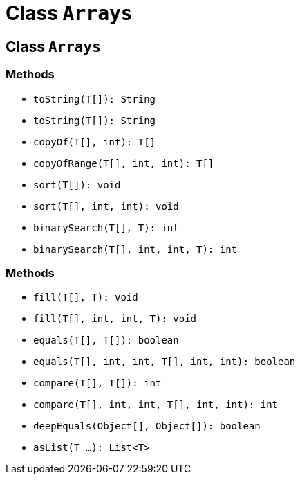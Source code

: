 = Class `Arrays`

== Class `Arrays`

=== Methods

[.step]
* `toString(T[]): String`
* `toString(T[]): String`
* `copyOf(T[], int): T[]`
* `copyOfRange(T[], int, int): T[]`
* `sort(T[]): void`
* `sort(T[], int, int): void`
* `binarySearch(T[], T): int`
* `binarySearch(T[], int, int, T): int`

=== Methods

[.step]
* `fill(T[], T): void`
* `fill(T[], int, int, T): void`
* `equals(T[], T[]): boolean`
* `equals(T[], int, int, T[], int, int): boolean`
* `compare(T[], T[]): int`
* `compare(T[], int, int, T[], int, int): int`
* `deepEquals(Object[], Object[]): boolean`
* `asList(T ...): List<T>`
